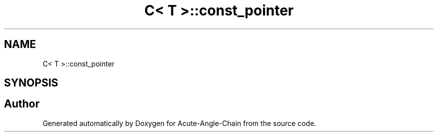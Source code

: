 .TH "C< T >::const_pointer" 3 "Sun Jun 3 2018" "Acute-Angle-Chain" \" -*- nroff -*-
.ad l
.nh
.SH NAME
C< T >::const_pointer
.SH SYNOPSIS
.br
.PP


.SH "Author"
.PP 
Generated automatically by Doxygen for Acute-Angle-Chain from the source code\&.
